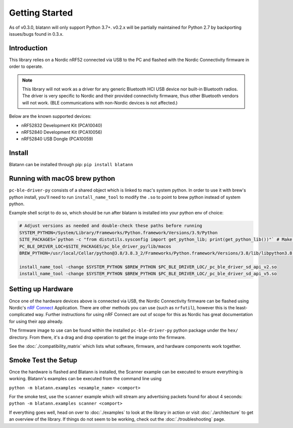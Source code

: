 Getting Started
===============

As of v0.3.0, blatann will only support Python 3.7+.
v0.2.x will be partially maintained for Python 2.7 by backporting issues/bugs found in 0.3.x.

Introduction
^^^^^^^^^^^^

This library relies on a Nordic nRF52 connected via USB to the PC and flashed with the
Nordic Connectivity firmware in order to operate.

.. note::
   This library will not work as a driver for any generic Bluetooth HCI USB device nor built-in Bluetooth radios.
   The driver is very specific to Nordic and their provided connectivity firmware,
   thus other Bluetooth vendors will not work. (BLE communications with non-Nordic devices is not affected.)

Below are the known supported devices:

* nRF52832 Development Kit (PCA10040)
* nRF52840 Development Kit (PCA10056)
* nRF52840 USB Dongle (PCA10059)

Install
^^^^^^^

Blatann can be installed through pip: ``pip install blatann``

Running with macOS brew python
^^^^^^^^^^^^^^^^^^^^^^^^^^^^^^

``pc-ble-driver-py`` consists of a shared object which is linked to mac's system python.
In order to use it with brew's python install, you'll need to run ``install_name_tool`` to modify the ``.so`` to
point to brew python instead of system python.

Example shell script to do so, which should be run after blatann is installed into your python env of choice:

.. code-block:: shell

   # Adjust versions as needed and double-check these paths before running
   SYSTEM_PYTHON=/System/Library/Frameworks/Python.framework/Versions/3.9/Python
   SITE_PACKAGES=`python -c "from distutils.sysconfig import get_python_lib; print(get_python_lib())"` # Make sure you're in the correct env/virtualenv first!
   PC_BLE_DRIVER_LOC=$SITE_PACKAGES/pc_ble_driver_py/lib/macos
   BREW_PYTHON=/usr/local/Cellar/python@3.8/3.8.3_2/Frameworks/Python.framework/Versions/3.8/lib/libpython3.8.dylib

   install_name_tool -change $SYSTEM_PYTHON $BREW_PYTHON $PC_BLE_DRIVER_LOC/_pc_ble_driver_sd_api_v2.so
   install_name_tool -change $SYSTEM_PYTHON $BREW_PYTHON $PC_BLE_DRIVER_LOC/_pc_ble_driver_sd_api_v5.so

Setting up Hardware
^^^^^^^^^^^^^^^^^^^

Once one of the hardware devices above is connected via USB, the Nordic Connectivity firmware can be flashed using
Nordic's `nRF Connect`_ Application.
There are other methods you can use (such as ``nrfutil``), however this is the least-complicated way. Further instructions
for using nRF Connect are out of scope for this as Nordic has great documentation for using their app already.

The firmware image to use can be found within the installed ``pc-ble-driver-py`` python package under the ``hex/`` directory.
From there, it's a drag and drop operation to get the image onto the firmware.

See the :doc:`./compatibility_matrix` which lists what software, firmware, and hardware components work together.

Smoke Test the Setup
^^^^^^^^^^^^^^^^^^^^

Once the hardware is flashed and Blatann is installed,
the Scanner example can be executed to ensure everything is working.
Blatann's examples can be executed from the command line using

``python -m blatann.examples <example_name> <comport>``

For the smoke test, use the ``scanner`` example which will stream any advertising packets found for about 4 seconds:
``python -m blatann.examples scanner <comport>``

If everything goes well, head on over to :doc:`./examples` to look at the library in action or
visit :doc:`./architecture` to get an overview of the library.
If things do not seem to be working, check out the :doc:`./troubleshooting` page.


.. _nRF Connect: https://www.nordicsemi.com/Software-and-tools/Development-Tools/nRF-Connect-for-desktop
